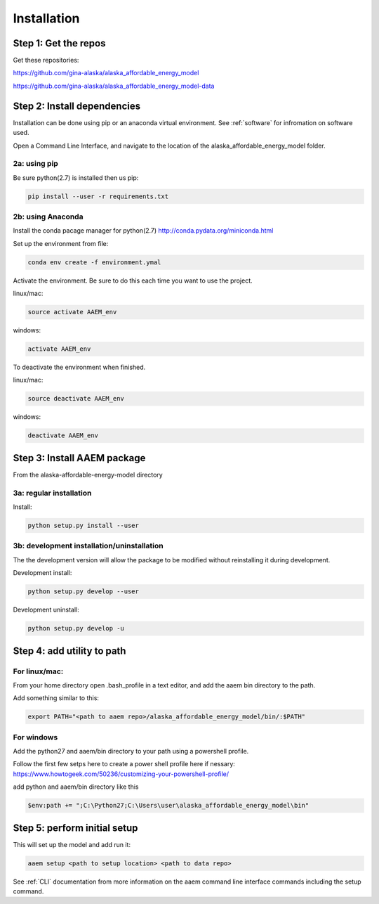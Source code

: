 ************
Installation
************



Step 1: Get the repos
======================

Get these repositories:

https://github.com/gina-alaska/alaska_affordable_energy_model

https://github.com/gina-alaska/alaska_affordable_energy_model-data

Step 2: Install dependencies 
============================

Installation can be done using pip or an anaconda virtual environment. See :ref:`software` for infromation on software used.


Open a Command Line Interface, and navigate to the location of the alaska_affordable_energy_model folder.

2a: using pip
~~~~~~~~~~~~~
	
Be sure python(2.7) is installed then us pip:

.. code-block:: bash

    pip install --user -r requirements.txt
    

2b: using Anaconda
~~~~~~~~~~~~~~~~~~
Install the conda pacage manager for python(2.7) http://conda.pydata.org/miniconda.html

Set up the environment from file:

.. code-block:: bash

    conda env create -f environment.ymal


Activate the environment. Be sure to do this each time you want to use the project. 

linux/mac: 

.. code-block:: bash

    source activate AAEM_env

windows:

.. code-block:: bash

    activate AAEM_env

To deactivate the environment when finished.

linux/mac: 

.. code-block:: bash

    source deactivate AAEM_env

windows: 

.. code-block:: bash

    deactivate AAEM_env


Step 3: Install AAEM package
============================

From the alaska-affordable-energy-model directory 

3a: regular installation
~~~~~~~~~~~~~~~~~~~~~~~~

Install:
 
.. code-block:: bash

    python setup.py install --user

3b: development installation/uninstallation 
~~~~~~~~~~~~~~~~~~~~~~~~~~~~~~~~~~~~~~~~~~~

The the development version  will allow the package to be modified without reinstalling it during development. 

Development install: 

.. code-block:: bash

    python setup.py develop --user

Development uninstall: 

.. code-block:: bash

    python setup.py develop -u

	
Step 4: add utility to path
===========================

For linux/mac:
~~~~~~~~~~~~~~

From your home directory open .bash_profile in a text editor, and add the aaem bin directory to the path.

Add something similar to this:

.. code-block:: bash

    export PATH="<path to aaem repo>/alaska_affordable_energy_model/bin/:$PATH"
    
For windows
~~~~~~~~~~~

Add the python27 and aaem/bin directory to your path using a powershell profile. 

Follow the first few setps here to create a power shell profile here if nessary:
https://www.howtogeek.com/50236/customizing-your-powershell-profile/

add python and aaem/bin directory like this

.. code-block:: bash
    
    $env:path += ";C:\Python27;C:\Users\user\alaska_affordable_energy_model\bin"
    
    

	
Step 5: perform initial setup 
=============================

This will set up the model and add run it:

.. code-block:: bash

    aaem setup <path to setup location> <path to data repo>

See :ref:`CLI` documentation from more information on the aaem command line interface commands including the setup command.

